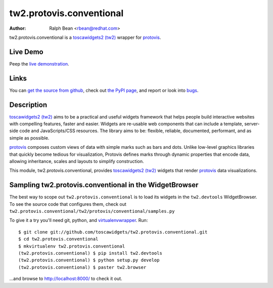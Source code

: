 tw2.protovis.conventional
=========================

:Author: Ralph Bean <rbean@redhat.com>

.. comment: split here

.. _toscawidgets2 (tw2): http://toscawidgets.org/documentation/tw2.core/
.. _protovis: http://vis.stanford.edu/protovis/

tw2.protovis.conventional is a `toscawidgets2 (tw2)`_ wrapper for `protovis`_.

Live Demo
---------

Peep the `live demonstration <http://tw2-demos.threebean.org/module?module=tw2.protovis.conventional>`_.

Links
-----

You can `get the source from github <http://github.com/toscawidgets/tw2.protovis.conventional>`_,
check out `the PyPI page <http://pypi.python.org/pypi/tw2.protovis.conventional>`_, and
report or look into `bugs <http://github.com/toscawidgets/tw2.protovis.conventional/issues/>`_.

Description
-----------

`toscawidgets2 (tw2)`_ aims to be a practical and useful widgets framework
that helps people build interactive websites with compelling features, faster
and easier. Widgets are re-usable web components that can include a template,
server-side code and JavaScripts/CSS resources. The library aims to be:
flexible, reliable, documented, performant, and as simple as possible.

`protovis`_ composes custom views of data with simple marks such as bars and dots. Unlike low-level graphics libraries that quickly become tedious for visualization, Protovis defines marks through dynamic properties that encode data, allowing inheritance, scales and layouts to simplify construction.

This module, tw2.protovis.conventional, provides `toscawidgets2 (tw2)`_ widgets that render `protovis`_ data visualizations.

Sampling tw2.protovis.conventional in the WidgetBrowser
-------------------------------------------------------

The best way to scope out ``tw2.protovis.conventional`` is to load its widgets in the
``tw2.devtools`` WidgetBrowser.  To see the source code that configures them,
check out ``tw2.protovis.conventional/tw2/protovis/conventional/samples.py``

To give it a try you'll need git, python, and `virtualenvwrapper
<http://pypi.python.org/pypi/virtualenvwrapper>`_.  Run::

    $ git clone git://github.com/toscawidgets/tw2.protovis.conventional.git
    $ cd tw2.protovis.conventional
    $ mkvirtualenv tw2.protovis.conventional
    (tw2.protovis.conventional) $ pip install tw2.devtools
    (tw2.protovis.conventional) $ python setup.py develop
    (tw2.protovis.conventional) $ paster tw2.browser

...and browse to http://localhost:8000/ to check it out.
